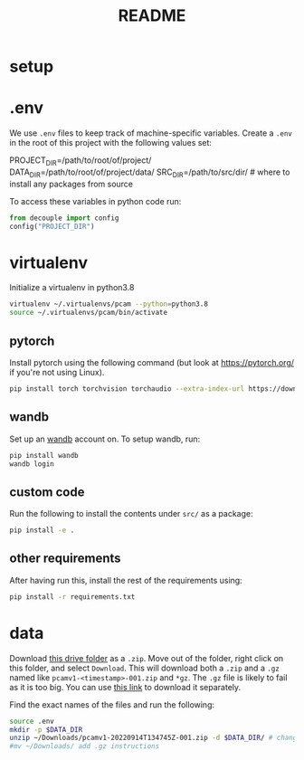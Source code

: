 #+TITLE: README
#+PROPERTY: header-args :session README
* setup
* .env
We use =.env= files to keep track of machine-specific variables. Create a
=.env= in the root of this project with the following values set:
#+BEGIN_EXAMPLE sh
PROJECT_DIR=/path/to/root/of/project/
DATA_DIR=/path/to/root/of/project/data/
SRC_DIR=/path/to/src/dir/ # where to install any packages from source
#+END_EXAMPLE
To access these variables in python code run:
#+BEGIN_SRC python
from decouple import config
config("PROJECT_DIR")
#+END_SRC


* virtualenv
Initialize a virtualenv in python3.8
#+BEGIN_SRC sh
virtualenv ~/.virtualenvs/pcam --python=python3.8
source ~/.virtualenvs/pcam/bin/activate
#+END_SRC
** pytorch
Install pytorch using the following command (but look at https://pytorch.org/
if you're not using Linux).
#+begin_SRC sh
pip install torch torchvision torchaudio --extra-index-url https://download.pytorch.org/whl/cu116
#+END_SRC
** wandb
Set up an [[https://docs.wandb.ai/quickstart#1.-set-up-wandb][wandb]] account on. To setup wandb, run:
#+BEGIN_SRC sh
pip install wandb
wandb login
#+END_SRC
** custom code
Run the following to install the contents under =src/= as a package:
#+BEGIN_SRC sh
pip install -e .
#+END_SRC
** other requirements
After having run this, install the rest of the requirements using:
#+BEGIN_SRC sh
pip install -r requirements.txt
#+END_SRC
* data
Download [[https://drive.google.com/drive/folders/1gHou49cA1s5vua2V5L98Lt8TiWA3FrKB][this drive folder]] as a =.zip=. Move out of the folder, right click on
this folder, and select =Download=. This will download both a =.zip= and a
=.gz= named like =pcamv1-<timestamp>-001.zip= and =*gz=. The =.gz= file is
likely to fail as it is too big. You can use [[https://drive.google.com/file/d/1Ka0XfEMiwgCYPdTI-vv6eUElOBnKFKQ2/view][this link]] to download it
separately.

Find the exact names of the files and run the following:
#+BEGIN_SRC sh
source .env
mkdir -p $DATA_DIR
unzip ~/Downloads/pcamv1-20220914T134745Z-001.zip -d $DATA_DIR/ # change the exact name of the file here
#mv ~/Downloads/ add .gz instructions
#+END_SRC

